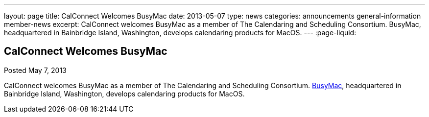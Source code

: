 ---
layout: page
title: CalConnect Welcomes BusyMac
date: 2013-05-07
type: news
categories: announcements general-information member-news
excerpt: CalConnect welcomes BusyMac as a member of The Calendaring and Scheduling Consortium. BusyMac, headquartered in Bainbridge Island, Washington, develops calendaring products for MacOS. 
---
:page-liquid:

== CalConnect Welcomes BusyMac

Posted May 7, 2013 

CalConnect welcomes BusyMac as a member of The Calendaring and Scheduling Consortium. http://www.busymac.com[BusyMac], headquartered in Bainbridge Island, Washington, develops calendaring products for MacOS.

